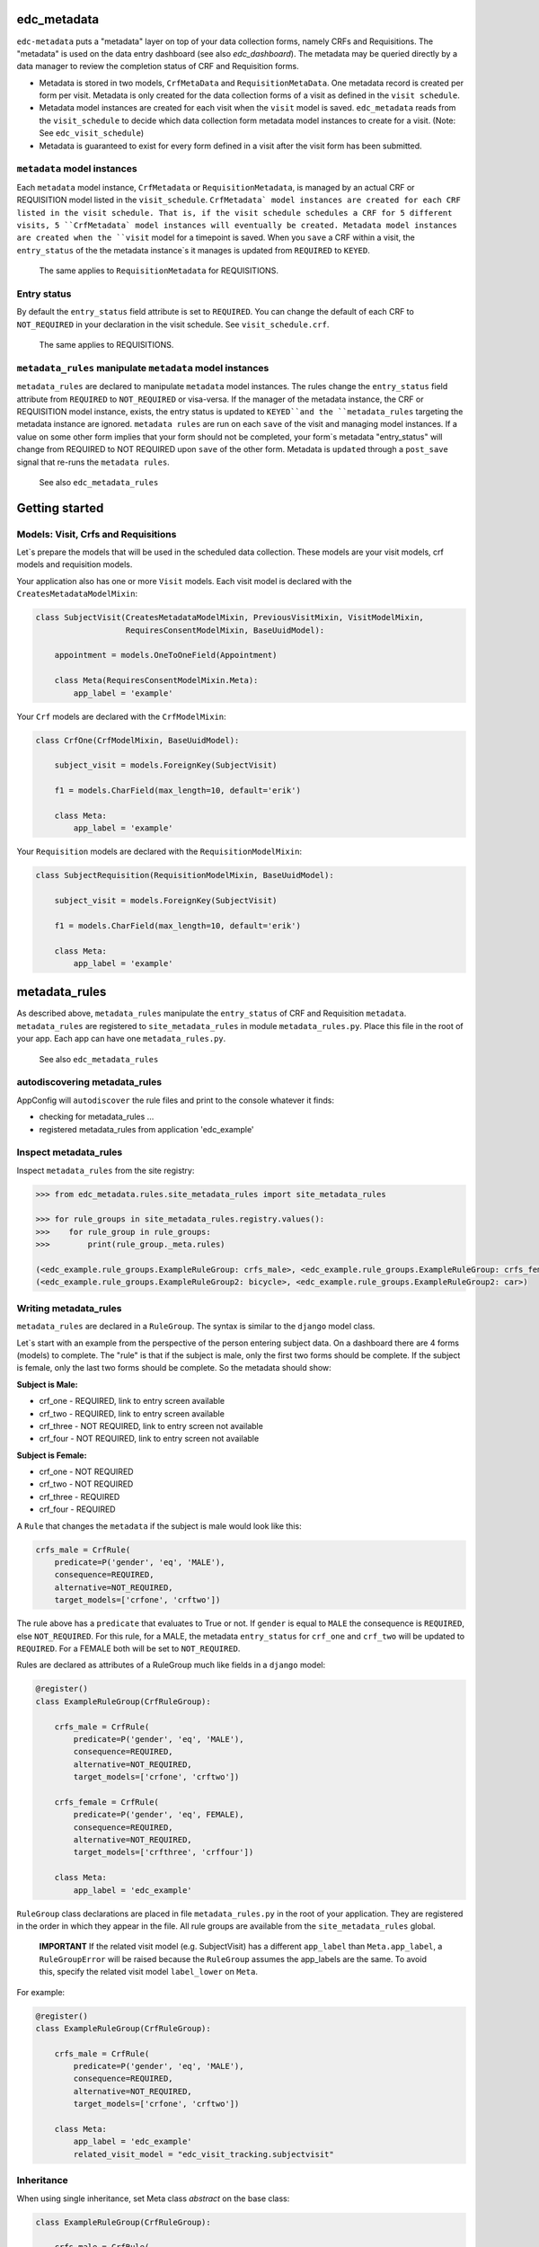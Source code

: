 |pypi| |actions| |codecov| |downloads|

edc_metadata
------------

``edc-metadata`` puts a "metadata" layer on top of your data collection forms, namely CRFs and Requisitions. The "metadata" is used on the data entry dashboard (see also `edc_dashboard`). The metadata may be queried directly by a data manager to review the completion status of CRF and Requisition forms.

* Metadata is stored in two models, ``CrfMetaData`` and ``RequisitionMetaData``. One metadata record is created per form per visit. Metadata is only created for the data collection forms of a visit as defined in the ``visit schedule``.
* Metadata model instances are created for each visit when the ``visit`` model is saved. ``edc_metadata`` reads from the ``visit_schedule`` to decide which data collection form metadata model instances to create for a visit. (Note: See ``edc_visit_schedule``)
* Metadata is guaranteed to exist for every form defined in a visit after the visit form has been submitted.


``metadata`` model instances
============================

Each  ``metadata`` model instance, ``CrfMetadata`` or ``RequisitionMetadata``, is managed by
an actual CRF or REQUISITION model listed in the ``visit_schedule``.
``CrfMetadata` model instances are created for each CRF listed in the visit schedule. That is,
if the visit schedule schedules a CRF for 5 different visits, 5 ``CrfMetadata` model instances
will eventually be created. Metadata model instances are created when the ``visit`` model for a
timepoint is saved.
When you  ``save`` a CRF within a visit, the ``entry_status`` of the the metadata instance`s
it manages is updated from ``REQUIRED`` to ``KEYED``.

    The same applies to ``RequisitionMetadata`` for REQUISITIONS.

Entry status
============

By default the ``entry_status`` field attribute is set to ``REQUIRED``. You can change the default of each CRF to ``NOT_REQUIRED`` in your declaration in the visit schedule.  See ``visit_schedule.crf``.

    The same applies to REQUISITIONS.


``metadata_rules`` manipulate ``metadata`` model instances
==========================================================

``metadata_rules`` are declared to manipulate ``metadata`` model instances. The rules change the ``entry_status`` field attribute from ``REQUIRED`` to ``NOT_REQUIRED`` or visa-versa.
If the manager of the metadata instance, the CRF or REQUISITION model instance, exists, the entry status is updated to ``KEYED``and the ``metadata_rules`` targeting the metadata instance are ignored.
``metadata rules`` are run on each ``save`` of the visit and managing model instances.
If a value on some other form implies that your form should not be completed, your form`s metadata "entry_status" will change from REQUIRED to NOT REQUIRED upon ``save`` of the other form.
Metadata is ``updated`` through a ``post_save`` signal that re-runs the ``metadata rules``.

    See also ``edc_metadata_rules``


Getting started
---------------

Models: Visit, Crfs and Requisitions
====================================

Let`s prepare the models that will be used in the scheduled data collection. These models are your visit models, crf models and requisition models.

Your application also has one or more ``Visit`` models. Each visit model is declared with the ``CreatesMetadataModelMixin``:

.. code-block:: python

    class SubjectVisit(CreatesMetadataModelMixin, PreviousVisitMixin, VisitModelMixin,
                       RequiresConsentModelMixin, BaseUuidModel):

        appointment = models.OneToOneField(Appointment)

        class Meta(RequiresConsentModelMixin.Meta):
            app_label = 'example'

Your ``Crf`` models are declared with the ``CrfModelMixin``:

.. code-block:: python

    class CrfOne(CrfModelMixin, BaseUuidModel):

        subject_visit = models.ForeignKey(SubjectVisit)

        f1 = models.CharField(max_length=10, default='erik')

        class Meta:
            app_label = 'example'

Your ``Requisition`` models are declared with the ``RequisitionModelMixin``:

.. code-block:: python

    class SubjectRequisition(RequisitionModelMixin, BaseUuidModel):

        subject_visit = models.ForeignKey(SubjectVisit)

        f1 = models.CharField(max_length=10, default='erik')

        class Meta:
            app_label = 'example'

metadata_rules
--------------

As described above, ``metadata_rules`` manipulate the ``entry_status`` of CRF and Requisition ``metadata``. ``metadata_rules`` are registered to ``site_metadata_rules`` in module ``metadata_rules.py``. Place this file in the root of your app. Each app can have one ``metadata_rules.py``.

 See also ``edc_metadata_rules``

autodiscovering metadata_rules
==============================

AppConfig will ``autodiscover`` the rule files and print to the console whatever it finds:

* checking for metadata_rules ...
* registered metadata_rules from application 'edc_example'

Inspect metadata_rules
======================

Inspect ``metadata_rules`` from the site registry:

.. code-block:: python

    >>> from edc_metadata.rules.site_metadata_rules import site_metadata_rules

    >>> for rule_groups in site_metadata_rules.registry.values():
    >>>    for rule_group in rule_groups:
    >>>        print(rule_group._meta.rules)

    (<edc_example.rule_groups.ExampleRuleGroup: crfs_male>, <edc_example.rule_groups.ExampleRuleGroup: crfs_female>)
    (<edc_example.rule_groups.ExampleRuleGroup2: bicycle>, <edc_example.rule_groups.ExampleRuleGroup2: car>)

Writing metadata_rules
======================

``metadata_rules`` are declared in a ``RuleGroup``. The syntax is similar to the ``django``
model class.

Let`s start with an example from the perspective of the person entering subject data.
On a dashboard there are 4 forms (models) to complete. The "rule" is that if the subject
is male, only the first two forms should be complete. If the subject is female, only the
last two forms should be complete. So the metadata should show:

**Subject is Male:**

* crf_one - REQUIRED, link to entry screen available
* crf_two - REQUIRED, link to entry screen available
* crf_three - NOT REQUIRED, link to entry screen not available
* crf_four - NOT REQUIRED, link to entry screen not available

**Subject is Female:**

* crf_one - NOT REQUIRED
* crf_two - NOT REQUIRED
* crf_three - REQUIRED
* crf_four - REQUIRED

A ``Rule`` that changes the ``metadata`` if the subject is male would look like this:

.. code-block:: python

    crfs_male = CrfRule(
        predicate=P('gender', 'eq', 'MALE'),
        consequence=REQUIRED,
        alternative=NOT_REQUIRED,
        target_models=['crfone', 'crftwo'])

The rule above has a ``predicate`` that evaluates to True or not. If ``gender`` is equal
to ``MALE`` the consequence is ``REQUIRED``, else ``NOT_REQUIRED``. For this rule, for a
MALE, the metadata ``entry_status`` for ``crf_one`` and ``crf_two`` will be updated to
``REQUIRED``. For a FEMALE both will be set to ``NOT_REQUIRED``.

Rules are declared as attributes of a RuleGroup much like fields in a ``django`` model:

.. code-block:: python

    @register()
    class ExampleRuleGroup(CrfRuleGroup):

        crfs_male = CrfRule(
            predicate=P('gender', 'eq', 'MALE'),
            consequence=REQUIRED,
            alternative=NOT_REQUIRED,
            target_models=['crfone', 'crftwo'])

        crfs_female = CrfRule(
            predicate=P('gender', 'eq', FEMALE),
            consequence=REQUIRED,
            alternative=NOT_REQUIRED,
            target_models=['crfthree', 'crffour'])

        class Meta:
            app_label = 'edc_example'

``RuleGroup`` class declarations are placed in file ``metadata_rules.py`` in the root of
your application. They are registered in the order in which they appear in the file. All rule
groups are available from the ``site_metadata_rules`` global.

    **IMPORTANT** If the related visit model (e.g. SubjectVisit) has a different ``app_label`` than
    ``Meta.app_label``, a ``RuleGroupError`` will be raised because the ``RuleGroup`` assumes
    the app_labels are the same. To avoid this, specify the related visit model ``label_lower``
    on ``Meta``.

For example:

.. code-block:: python

    @register()
    class ExampleRuleGroup(CrfRuleGroup):

        crfs_male = CrfRule(
            predicate=P('gender', 'eq', 'MALE'),
            consequence=REQUIRED,
            alternative=NOT_REQUIRED,
            target_models=['crfone', 'crftwo'])

        class Meta:
            app_label = 'edc_example'
            related_visit_model = "edc_visit_tracking.subjectvisit"

Inheritance
===========

When using single inheritance, set Meta class `abstract` on the base class:

.. code-block:: python

    class ExampleRuleGroup(CrfRuleGroup):

        crfs_male = CrfRule(
            predicate=P('gender', 'eq', 'MALE'),
            consequence=REQUIRED,
            alternative=NOT_REQUIRED,
            target_models=['crfone', 'crftwo'])

        class Meta:
            abstract = True


    class MyRuleGroup(ExampleRuleGroup):
        class Meta:
            app_label = 'edc_example'
            related_visit_model = "edc_visit_tracking.subjectvisit"


More on Rules
=============

The rule ``consequence`` and ``alternative`` accept these values:

.. code-block:: python

    from edc_metadata.constants import REQUIRED, NOT_REQUIRED
    from edc_metadata.rules.constants import DO_NOTHING

* REQUIRED
* NOT_REQUIRED
* DO_NOTHING

It is recommended to write the logic so that the ``consequence`` is REQUIRED if the
``predicate`` evaluates to  ``True``.

In the examples above, the rule ``predicate`` can only access values that can be found
on the subjects`s current ``visit`` instance or ``registered_subject`` instance. If the
value you need for the rule ``predicate`` is not on either of those instances, you can
pass a ``source_model``. With the ``source_model`` declared you would have these data
available:

* current visit model instance
* registered subject (see ``edc_registration``)
* source model instance for the current visit

Let`s say the rules changes and instead of refering to ``gender`` (male/female) you wish
to refer to the value field of ``favorite_transport`` on model ``CrfTransport``.
``favorite_transport`` can be "car" or "bicycle". You want the first rule ``predicate``
to read as:

* If ``favorite_transport`` is equal to ``bicycle`` then set the metadata ``entry_status`` for ``crf_one`` and ``crf_two`` to REQUIRED, if not, set both to NOT_REQUIRED

and the second to read as:

* If ``favorite_transport`` is equal to ``car`` then set the metadata ``entry_status`` for ``crf_three`` and ``crf_four`` to REQUIRED, if not, set both to NOT_REQUIRED.

The field for car/bicycle, ``favorite_transport`` is on model ``CrfTransport``. The
RuleGroup might look like this:

.. code-block:: python

    @register()
    class ExampleRuleGroup(RuleGroup):

        bicycle = CrfRule(
            predicate=P('favorite_transport', 'eq', 'bicycle'),
            consequence=REQUIRED,
            alternative=NOT_REQUIRED,
            target_models=['crfone', 'crftwo'])

        car = CrfRule(
            predicate=P('favorite_transport', 'eq', car),
            consequence=REQUIRED,
            alternative=NOT_REQUIRED,
            target_models=['crfthree', 'crffour'])

        class Meta:
            app_label = 'edc_example'
            source_model = 'CrfTransport'

Note that ``CrfTransport`` is a ``crf`` model in the Edc. That is, it has a ``foreign key``
to the visit model. Internally the query will be constructed like this:

.. code-block:: python

    # source model instance for the current visit
    visit_attr = 'subject_visit'
    source_obj = CrfTansport.objects.get(**{visit_attr: visit})

    # queryset of source model for the current subject_identifier
    visit_attr = 'subject_visit'
    source_qs = CrfTansport.objects.filter(**{'{}__subject_identifier'.format(visit_attr): subject_identifier})

* If the source model instance does not exist, the rules in the rule group will not run.
* If the target model instance exists, no rule can change it`s metadata from KEYED.

More Complex Rule Predicates
============================

There are two provided classes for the rule ``predicate``, ``P`` and ``PF``. With ``P`` you
can make simple rule predicates like those used in the examples above. All standard opertors
can be used.

For example:

.. code-block:: python

    predicate = P('gender', 'eq', 'MALE')
    predicate = P('referral_datetime', 'is not', None)
    predicate = P('age', '<=', 64)

If the logic needs to a bit more complicated, the ``PF`` class allows you to pass a ``lambda`` function directly:

.. code-block:: python

    predicate = PF('age', func=lambda x: True if x >= 18 and x <= 64 else False)

    predicate = PF('age', 'gender', func=lambda x, y: True if x >= 18 and x <= 64 and y == MALE else False)


Rule predicates as functions
============================

If the logic needs to be more complicated than is recommended for a simple lambda, you can
just pass a function. When writing your function just remember that the rule ``predicate``
must always evaluate to True or False.

The function will be called with:

* ``visit``: the related_visit model instance
* ``registered_subject``: the instance for the current subject
* ``source_obj``: the model instance who triggered the post_save signal
* ``source_qs``

.. code-block:: python

    def my_func(visit, registered_subject, source_obj, source_qs) -> bool:
        if registered_subject.age_in_years >= 18 and registered_subject.gender == FEMALE:
            return True
        return False

The function is then called on the RuleGroup like this:

.. code-block:: python

    @register()
    class ExampleRuleGroup(RuleGroup):

        some_rule = CrfRule(
            predicate=my_func,
            consequence=REQUIRED,
            alternative=NOT_REQUIRED,
            target_models=['crfone', 'crftwo'])

        class Meta:
            app_label = 'edc_example'
            source_model = 'CrfTransport'

Grouping rule predicate functions with ``PredicateCollection``
==============================================================

If you have many ``RuleGroups`` and predicate functions, it is useful to collect your predicate functions into a class:

.. code-block:: python

    class Predicates:
        household_head_model = "edc_he.healtheconomicshouseholdhead"
        patient_model = "edc_he.healtheconomicspatient"

        @property
        def hoh_model_cls(self):
            return django_apps.get_model(self.household_head_model)

        @property
        def patient_model_cls(self):
            return django_apps.get_model(self.patient_model)

        def patient_required(self, visit, **kwargs) -> bool:
            required = False
            if (
                self.hoh_model_cls.objects.filter(
                    subject_visit__subject_identifier=visit.subject_identifier
                ).exists()
                and not self.patient_model_cls.objects.filter(
                    subject_visit__subject_identifier=visit.subject_identifier
                ).exists()
            ):
                required = hoh_obj.hoh == YES
            return required


then you might do something like this in your ``metadata_rules`` module:

.. code-block:: python

    pc = Predicates()

    @register()
    class ExampleRuleGroup(RuleGroup):

        some_rule = CrfRule(
            predicate=pc.household_head_required,
            consequence=REQUIRED,
            alternative=NOT_REQUIRED,
            target_models=['healtheconomicshouseholdhead'])

        some_other_rule = CrfRule(
            predicate=pc.patient_required,
            consequence=REQUIRED,
            alternative=NOT_REQUIRED,
            target_models=['healtheconomicspatient'])

        class Meta:
            app_label = 'edc_he'
            source_model = "edc_he.healtheconomics"
            related_visit_model = "edc_visit_tracking.subjectvisit"

Setting a custom ``PredicateCollection`` for a RuleGroup using Meta
===================================================================

If a ``RuleGroup`` has its own ``Predicate`` class you can declare it on the ``Meta`` class. Set the ``predicate`` attribute to the name of the function to call.

.. code-block:: python

    @register()
    class ExampleRuleGroup(RuleGroup):

        some_rule = CrfRule(
            predicate="household_head_required",
            consequence=REQUIRED,
            alternative=NOT_REQUIRED,
            target_models=['healtheconomicshouseholdhead'])

        some_other_rule = CrfRule(
            predicate="patient_required",
            consequence=REQUIRED,
            alternative=NOT_REQUIRED,
            target_models=['healtheconomicspatient'])

        class Meta:
            app_label = 'edc_he'
            source_model = "edc_he.healtheconomics"
            related_visit_model = "edc_visit_tracking.subjectvisit"
            predicates = Predicates()


Rule Group Order
================

    **IMPORTANT**: RuleGroups are evaluated in the order they are registered and the rules within each rule group are evaluated in the order they are declared on the RuleGroup.

Updating metadata
=================

It is a good idea to updata metadata after code changes and data migrations. To do so just
run the management command:

.. code-block:: bash

    python manage.py update_metadata

Testing
=======

Since the order in which rules run matters, it is essential to test the rules together. See
``tests`` for some examples. When writing tests it may be helpful to know the following:

* the standard Edc model configuration assumes you have consent->enrollment->appointments->visit->crfs and requisitions.
* rules can be instected after boot up in the global registry ``site_metadata_rules``.
* all rules are run when the visit  is saved.

More examples
=============

See ``edc_example`` for working RuleGroups and how models are configured with the ``edc_metadata`` mixins. The ``tests`` in ``edc_metadata.rules`` use the rule group and model classes in ``edc_example``.


Notes on Edc
============

The standard Edc model configuration assumes you have a data entry flow like this:::

    consent->enrollment->appointment->visit (1000)->crfs and requisitions
                         appointment->visit (2000)->crfs and requisitions
                         appointment->visit (3000)->crfs and requisitions
                         appointment->visit (4000)->crfs and requisitions

You should also see the other dependencies, ``edc_consent``, ``edc_visit_schedule``, ``edc_appointment``, ``edc_visit_tracking``, ``edc_metadata``, etc.

Signals
=======

In the ``signals`` file:

**visit model ``post_save``:**

* Metadata is created for a particular visit and visit code, e.g. 1000, when the ``visit`` model is saved for a subject and visit code using the default ``entry_status`` configured in the ``visit_schedule``.
* Immediately after creating metadata, all rules for the ``app_label`` are run in order. The ``app_label`` is the ``app_label`` of the visit model.

**crf or requisition model ``post_save``:**

* the metadata instance for the crf/requisition is updated and then all rules are run.

**crf or requisition model ``post_delete``:**

* the metadata instance for the crf/requisition is reset to the default ``entry_status`` and then all rules are run.


.. |pypi| image:: https://img.shields.io/pypi/v/edc-metadata.svg
    :target: https://pypi.python.org/pypi/edc-metadata

.. |actions| image:: https://github.com/clinicedc/edc-metadata/actions/workflows/build.yml/badge.svg
  :target: https://github.com/clinicedc/edc-metadata/actions/workflows/build.yml

.. |codecov| image:: https://codecov.io/gh/clinicedc/edc-metadata/branch/develop/graph/badge.svg
  :target: https://codecov.io/gh/clinicedc/edc-metadata

.. |downloads| image:: https://pepy.tech/badge/edc-metadata
   :target: https://pepy.tech/project/edc-metadata

